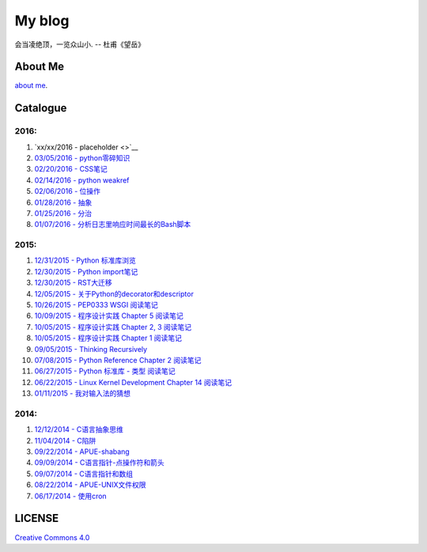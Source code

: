 My blog
=======

会当凌绝顶，一览众山小. -- 杜甫《望岳》

About Me
--------

`about me`_.

.. _`about me`: about_me.rst

Catalogue
---------

2016:
~~~~~

#. `xx/xx/2016 - placeholder <>`__

#. `03/05/2016 - python零碎知识 <python_fragmentary_knowledge.rst>`__

#. `02/20/2016 - CSS笔记 <css.rst>`__

#. `02/14/2016 - python weakref <python_weakref.rst>`__

#. `02/06/2016 - 位操作 <bitwise_operation.rst>`__

#. `01/28/2016 - 抽象 <abstraction.rst>`__

#. `01/25/2016 - 分治 <divide_and_conqure.rst>`__

#. `01/07/2016 - 分析日志里响应时间最长的Bash脚本 <log_analysis_bash_script.rst>`__

2015:
~~~~~

#. `12/31/2015 - Python 标准库浏览 <notes_on_python_stdlib.rst>`__

#. `12/30/2015 - Python import笔记 <notes_on_python_reference_of_import.rst>`__

#. `12/30/2015 - RST大迁移 <move_to_rst.rst>`__

#. `12/05/2015 - 关于Python的decorator和descriptor <python_descriptor_and_decorator.rst>`__

#. `10/26/2015 - PEP0333 WSGI 阅读笔记 <notes_on_pep_0333_wsgi.rst>`__

#. `10/09/2015 - 程序设计实践 Chapter 5 阅读笔记 <notes_on_the_practice_of_programming_chap5.rst>`__

#. `10/05/2015 - 程序设计实践 Chapter 2, 3 阅读笔记 <notes_on_the_practice_of_programming_chap2_and_chap3.rst>`__

#. `10/05/2015 - 程序设计实践 Chapter 1 阅读笔记 <notes_on_the_practice_of_programming_chap1.rst>`__

#. `09/05/2015 - Thinking Recursively <thinking_recursively.rst>`__

#. `07/08/2015 - Python Reference Chapter 2 阅读笔记 <notes_on_python_reference_of_lexical.rst>`__

#. `06/27/2015 - Python 标准库 - 类型 阅读笔记 <notes_on_python_stdlib_of_types.rst>`__

#. `06/22/2015 - Linux Kernel Development Chapter 14 阅读笔记 <notes_on_linux_kernel_development_chap14.rst>`__

#. `01/11/2015 - 我对输入法的猜想 <my_guess_about_input_method.rst>`__

2014:
~~~~~

#. `12/12/2014 - C语言抽象思维 <abstractions_in_c.rst>`__

#. `11/04/2014 - C陷阱 <traps_in_c.rst>`__

#. `09/22/2014 - APUE-shabang <notes_on_apue_chap8_shabang.rst>`__

#. `09/09/2014 - C语言指针-点操作符和箭头 <dot_and_arrow_in_c_pointers.rst>`__

#. `09/07/2014 - C语言指针和数组 <pointer_and_array_in_c.rst>`__

#. `08/22/2014 - APUE-UNIX文件权限 <notes_on_apue_v2_page93_of_file_permissions.rst>`__

#. `06/17/2014 - 使用cron <use_cron.rst>`__

LICENSE
-------

`Creative Commons 4.0`_

.. _`Creative Commons 4.0`: https://creativecommons.org/licenses/by/4.0/legalcode
